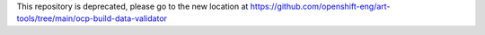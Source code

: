 This repository is deprecated, please go to the new location at https://github.com/openshift-eng/art-tools/tree/main/ocp-build-data-validator
